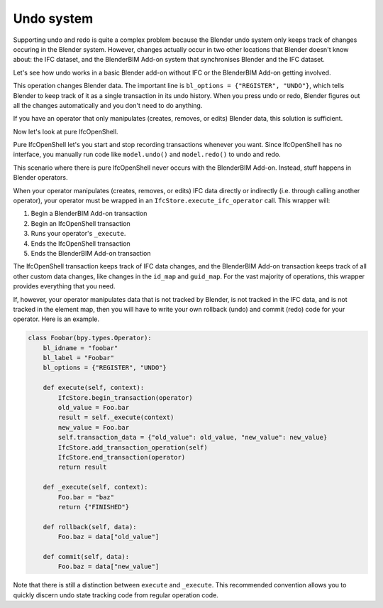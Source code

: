 Undo system
===========

Supporting undo and redo is quite a complex problem because the Blender undo
system only keeps track of changes occuring in the Blender system. However,
changes actually occur in two other locations that Blender doesn't know about:
the IFC dataset, and the BlenderBIM Add-on system that synchronises Blender and
the IFC dataset.

Let's see how undo works in a basic Blender add-on without IFC or the BlenderBIM
Add-on getting involved.

.. code-block:: python
    :emphasize-lines: 4

    class Foobar(bpy.types.Operator):
        bl_idname = "foobar"
        bl_label = "Foobar"
        bl_options = {"REGISTER", "UNDO"}

        def execute(self, context):
            context.scene.name = "Foobar"
            return {"FINISHED"}

This operation changes Blender data. The important line is ``bl_options =
{"REGISTER", "UNDO"}``, which tells Blender to keep track of it as a single
transaction in its undo history. When you press undo or redo, Blender figures
out all the changes automatically and you don't need to do anything.

If you have an operator that only manipulates (creates, removes, or edits)
Blender data, this solution is sufficient.

Now let's look at pure IfcOpenShell.

.. code-block:: python
    :emphasize-lines: 3,5

    import ifcopenshell
    model = ifcopenshell.open("foo.ifc")
    model.begin_transaction()
    model.create_entity("IfcWall")
    model.end_transaction()
    model.undo()
    model.redo()

Pure IfcOpenShell let's you start and stop recording transactions whenever you
want. Since IfcOpenShell has no interface, you manually run code like
``model.undo()`` and ``model.redo()`` to undo and redo.

This scenario where there is pure IfcOpenShell never occurs with the BlenderBIM
Add-on. Instead, stuff happens in Blender operators.

.. code-block:: python
    :emphasize-lines: 6,7

    class Foobar(bpy.types.Operator):
        bl_idname = "foobar"
        bl_label = "Foobar"
        bl_options = {"REGISTER", "UNDO"}

        def execute(self, context):
            return IfcStore.execute_ifc_operator(self, context)

        def _execute(self, context):
            ifcopenshell.api.run("foo.bar", IfcStore.get_file())
            return {"FINISHED"}

When your operator manipulates (creates, removes, or edits) IFC data directly or
indirectly (i.e. through calling another operator), your operator must be
wrapped in an ``IfcStore.execute_ifc_operator`` call. This wrapper will:

1. Begin a BlenderBIM Add-on transaction
2. Begin an IfcOpenShell transaction
3. Runs your operator's ``_execute``.
4. Ends the IfcOpenShell transaction
5. Ends the BlenderBIM Add-on transaction

The IfcOpenShell transaction keeps track of IFC data changes, and the BlenderBIM
Add-on transaction keeps track of all other custom data changes, like changes in
the ``id_map`` and ``guid_map``. For the vast majority of operations, this
wrapper provides everything that you need.

If, however, your operator manipulates data that is not tracked by Blender, is
not tracked in the IFC data, and is not tracked in the element map, then you
will have to write your own rollback (undo) and commit (redo) code for your
operator. Here is an example.

.. code-block:: python

    class Foobar(bpy.types.Operator):
        bl_idname = "foobar"
        bl_label = "Foobar"
        bl_options = {"REGISTER", "UNDO"}

        def execute(self, context):
            IfcStore.begin_transaction(operator)
            old_value = Foo.bar
            result = self._execute(context)
            new_value = Foo.bar
            self.transaction_data = {"old_value": old_value, "new_value": new_value}
            IfcStore.add_transaction_operation(self)
            IfcStore.end_transaction(operator)
            return result

        def _execute(self, context):
            Foo.bar = "baz"
            return {"FINISHED"}

        def rollback(self, data):
            Foo.baz = data["old_value"]

        def commit(self, data):
            Foo.baz = data["new_value"]

Note that there is still a distinction between ``execute`` and ``_execute``.
This recommended convention allows you to quickly discern undo state tracking
code from regular operation code.
